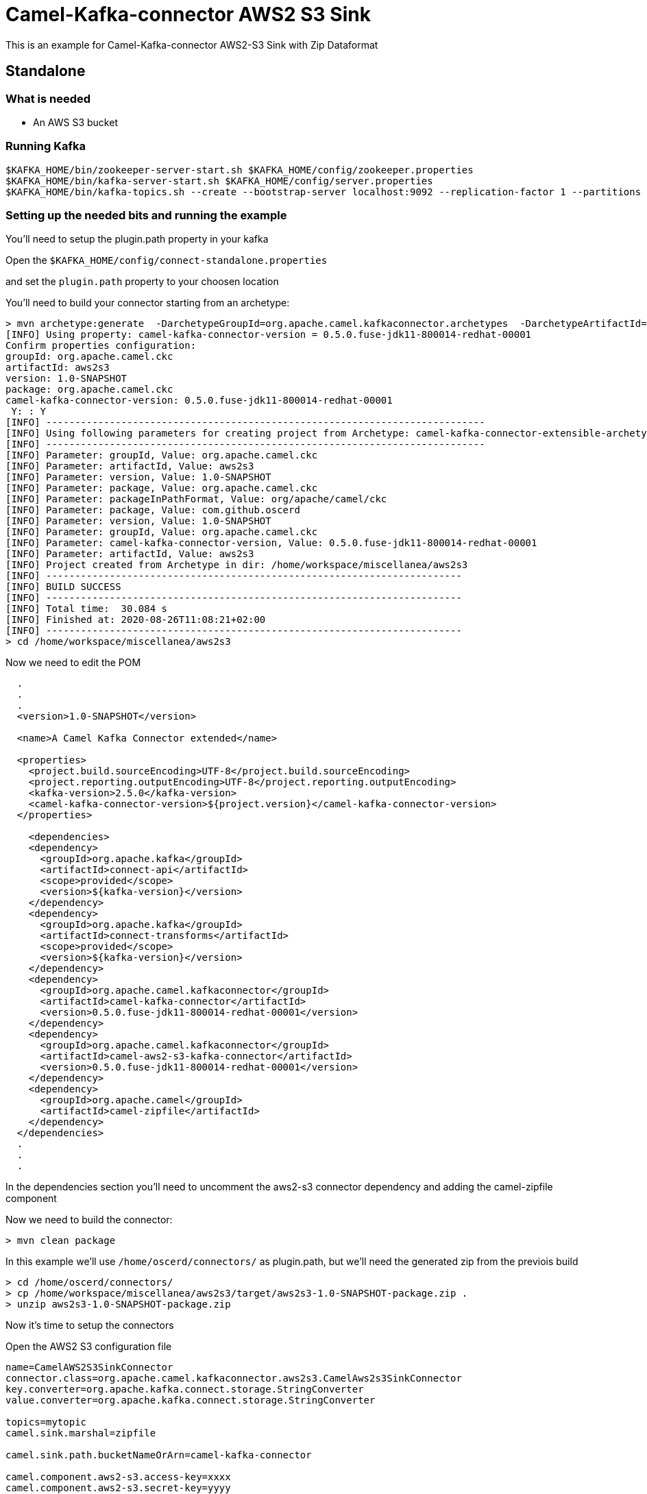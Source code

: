 # Camel-Kafka-connector AWS2 S3 Sink

This is an example for Camel-Kafka-connector AWS2-S3 Sink with Zip Dataformat

## Standalone

### What is needed

- An AWS S3 bucket

### Running Kafka

```
$KAFKA_HOME/bin/zookeeper-server-start.sh $KAFKA_HOME/config/zookeeper.properties
$KAFKA_HOME/bin/kafka-server-start.sh $KAFKA_HOME/config/server.properties
$KAFKA_HOME/bin/kafka-topics.sh --create --bootstrap-server localhost:9092 --replication-factor 1 --partitions 1 --topic mytopic
```

### Setting up the needed bits and running the example

You'll need to setup the plugin.path property in your kafka

Open the `$KAFKA_HOME/config/connect-standalone.properties`

and set the `plugin.path` property to your choosen location

You'll need to build your connector starting from an archetype:

```
> mvn archetype:generate  -DarchetypeGroupId=org.apache.camel.kafkaconnector.archetypes  -DarchetypeArtifactId=camel-kafka-connector-extensible-archetype  -DarchetypeVersion=0.5.0.fuse-jdk11-800014-redhat-00001
[INFO] Using property: camel-kafka-connector-version = 0.5.0.fuse-jdk11-800014-redhat-00001
Confirm properties configuration:
groupId: org.apache.camel.ckc
artifactId: aws2s3
version: 1.0-SNAPSHOT
package: org.apache.camel.ckc
camel-kafka-connector-version: 0.5.0.fuse-jdk11-800014-redhat-00001
 Y: : Y
[INFO] ----------------------------------------------------------------------------
[INFO] Using following parameters for creating project from Archetype: camel-kafka-connector-extensible-archetype:0.5.0.fuse-jdk11-800014-redhat-00001
[INFO] ----------------------------------------------------------------------------
[INFO] Parameter: groupId, Value: org.apache.camel.ckc
[INFO] Parameter: artifactId, Value: aws2s3
[INFO] Parameter: version, Value: 1.0-SNAPSHOT
[INFO] Parameter: package, Value: org.apache.camel.ckc
[INFO] Parameter: packageInPathFormat, Value: org/apache/camel/ckc
[INFO] Parameter: package, Value: com.github.oscerd
[INFO] Parameter: version, Value: 1.0-SNAPSHOT
[INFO] Parameter: groupId, Value: org.apache.camel.ckc
[INFO] Parameter: camel-kafka-connector-version, Value: 0.5.0.fuse-jdk11-800014-redhat-00001
[INFO] Parameter: artifactId, Value: aws2s3
[INFO] Project created from Archetype in dir: /home/workspace/miscellanea/aws2s3
[INFO] ------------------------------------------------------------------------
[INFO] BUILD SUCCESS
[INFO] ------------------------------------------------------------------------
[INFO] Total time:  30.084 s
[INFO] Finished at: 2020-08-26T11:08:21+02:00
[INFO] ------------------------------------------------------------------------
> cd /home/workspace/miscellanea/aws2s3
```

Now we need to edit the POM


```
  .
  .
  .
  <version>1.0-SNAPSHOT</version>

  <name>A Camel Kafka Connector extended</name>

  <properties>
    <project.build.sourceEncoding>UTF-8</project.build.sourceEncoding>
    <project.reporting.outputEncoding>UTF-8</project.reporting.outputEncoding>
    <kafka-version>2.5.0</kafka-version>
    <camel-kafka-connector-version>${project.version}</camel-kafka-connector-version>
  </properties>

    <dependencies>
    <dependency>
      <groupId>org.apache.kafka</groupId>
      <artifactId>connect-api</artifactId>
      <scope>provided</scope>
      <version>${kafka-version}</version>
    </dependency>
    <dependency>
      <groupId>org.apache.kafka</groupId>
      <artifactId>connect-transforms</artifactId>
      <scope>provided</scope>
      <version>${kafka-version}</version>
    </dependency>
    <dependency>
      <groupId>org.apache.camel.kafkaconnector</groupId>
      <artifactId>camel-kafka-connector</artifactId>
      <version>0.5.0.fuse-jdk11-800014-redhat-00001</version>
    </dependency>
    <dependency>
      <groupId>org.apache.camel.kafkaconnector</groupId>
      <artifactId>camel-aws2-s3-kafka-connector</artifactId>
      <version>0.5.0.fuse-jdk11-800014-redhat-00001</version>
    </dependency>
    <dependency>
      <groupId>org.apache.camel</groupId>
      <artifactId>camel-zipfile</artifactId>
    </dependency>
  </dependencies>
  .
  .
  .
```

In the dependencies section you'll need to uncomment the aws2-s3 connector dependency and adding the camel-zipfile component

Now we need to build the connector:

```
> mvn clean package
```

In this example we'll use `/home/oscerd/connectors/` as plugin.path, but we'll need the generated zip from the previois build

```
> cd /home/oscerd/connectors/
> cp /home/workspace/miscellanea/aws2s3/target/aws2s3-1.0-SNAPSHOT-package.zip .
> unzip aws2s3-1.0-SNAPSHOT-package.zip
```

Now it's time to setup the connectors

Open the AWS2 S3 configuration file

```
name=CamelAWS2S3SinkConnector
connector.class=org.apache.camel.kafkaconnector.aws2s3.CamelAws2s3SinkConnector
key.converter=org.apache.kafka.connect.storage.StringConverter
value.converter=org.apache.kafka.connect.storage.StringConverter

topics=mytopic
camel.sink.marshal=zipfile

camel.sink.path.bucketNameOrArn=camel-kafka-connector

camel.component.aws2-s3.access-key=xxxx
camel.component.aws2-s3.secret-key=yyyy
camel.component.aws2-s3.region=eu-west-1

camel.sink.endpoint.keyName=${date:now:yyyyMMdd-HHmmssSSS}-${exchangeId}.zip
```

and add the correct credentials for AWS.

Now you can run the example

```
$KAFKA_HOME/bin/connect-standalone.sh $KAFKA_HOME/config/connect-standalone.properties config/CamelAWS2S3SinkConnector.properties
```

Just connect to your AWS Console and check the content of camel-kafka-connector bucket.

On a different terminal run the kafka-producer and send messages to your Kafka Broker.

```
bin/kafka-console-producer.sh --bootstrap-server localhost:9092 --topic mytopic
Kafka to S3 message 1
```

You should see a file with date-exchangeId.zip name containing the one file named date-exchangeId. This file will contain the message.

```
Kafka to S3 message 1
```

## Openshift

### What is needed

- An AWS S3 bucket
- An Openshift instance

### Running Kafka using Strimzi Operator

First we install the Strimzi operator and use it to deploy the Kafka broker and Kafka Connect into our OpenShift project.
We need to create security objects as part of installation so it is necessary to switch to admin user.
If you use Minishift, you can do it with the following command:

[source,bash,options="nowrap"]
----
oc login -u system:admin
----

We will use OpenShift project `myproject`.
If it doesn't exist yet, you can create it using following command:

[source,bash,options="nowrap"]
----
oc new-project myproject
----

If the project already exists, you can switch to it with:

[source,bash,options="nowrap"]
----
oc project myproject
----

We can now install the Strimzi operator into this project:

[source,bash,options="nowrap",subs="attributes"]
----
oc apply -f https://github.com/strimzi/strimzi-kafka-operator/releases/download/0.19.0/strimzi-cluster-operator-0.19.0.yaml
----

Next we will deploy a Kafka broker cluster and a Kafka Connect cluster and then create a Kafka Connect image with the Debezium connectors installed:

[source,bash,options="nowrap",subs="attributes"]
----
# Deploy a single node Kafka broker
oc apply -f https://github.com/strimzi/strimzi-kafka-operator/raw/0.19.0/examples/kafka/kafka-persistent-single.yaml

# Deploy a single instance of Kafka Connect with no plug-in installed
oc apply -f https://github.com/strimzi/strimzi-kafka-operator/raw/0.19.0/examples/connect/kafka-connect-s2i-single-node-kafka.yaml
----

Optionally enable the possibility to instantiate Kafka Connectors through specific custom resource:
[source,bash,options="nowrap"]
----
oc annotate kafkaconnects2is my-connect-cluster strimzi.io/use-connector-resources=true
----

### Add Camel Kafka connector binaries

Strimzi uses `Source2Image` builds to allow users to add their own connectors to the existing Strimzi Docker images.
We now need to build the connectors and add them to the image,
if you have built the whole project (`mvn clean package`) decompress the connectors you need in a folder (i.e. like `my-connectors/`)
so that each one is in its own subfolder
(alternatively you can download the latest officially released and packaged connectors from maven):

In this case we need to extend an existing connector and add a ZipAggregationStrategy, so we need to leverage the archetype

```
> mvn archetype:generate  -DarchetypeGroupId=org.apache.camel.kafkaconnector.archetypes  -DarchetypeArtifactId=camel-kafka-connector-extensible-archetype  -DarchetypeVersion=0.5.0.fuse-jdk11-800014-redhat-00001
[INFO] Using property: camel-kafka-connector-version = 0.5.0.fuse-jdk11-800014-redhat-00001
Confirm properties configuration:
groupId: org.apache.camel.ckc
artifactId: aws2s3
version: 1.0-SNAPSHOT
package: org.apache.camel.ckc
camel-kafka-connector-version: 0.5.0.fuse-jdk11-800014-redhat-00001
 Y: : Y
[INFO] ----------------------------------------------------------------------------
[INFO] Using following parameters for creating project from Archetype: camel-kafka-connector-extensible-archetype:0.5.0.fuse-jdk11-800014-redhat-00001
[INFO] ----------------------------------------------------------------------------
[INFO] Parameter: groupId, Value: org.apache.camel.ckc
[INFO] Parameter: artifactId, Value: aws2s3
[INFO] Parameter: version, Value: 1.0-SNAPSHOT
[INFO] Parameter: package, Value: org.apache.camel.ckc
[INFO] Parameter: packageInPathFormat, Value: org/apache/camel/ckc
[INFO] Parameter: package, Value: com.github.oscerd
[INFO] Parameter: version, Value: 1.0-SNAPSHOT
[INFO] Parameter: groupId, Value: org.apache.camel.ckc
[INFO] Parameter: camel-kafka-connector-version, Value: 0.5.0.fuse-jdk11-800014-redhat-00001
[INFO] Parameter: artifactId, Value: aws2s3
[INFO] Project created from Archetype in dir: /home/workspace/miscellanea/aws2s3
[INFO] ------------------------------------------------------------------------
[INFO] BUILD SUCCESS
[INFO] ------------------------------------------------------------------------
[INFO] Total time:  30.084 s
[INFO] Finished at: 2020-08-26T11:08:21+02:00
[INFO] ------------------------------------------------------------------------
> cd /home/workspace/miscellanea/aws2s3
```

Now we need to edit the POM


```
  .
  .
  .
  <version>1.0-SNAPSHOT</version>

  <name>A Camel Kafka Connector extended</name>

  <properties>
    <project.build.sourceEncoding>UTF-8</project.build.sourceEncoding>
    <project.reporting.outputEncoding>UTF-8</project.reporting.outputEncoding>
    <kafka-version>2.5.0</kafka-version>
    <camel-kafka-connector-version>${project.version}</camel-kafka-connector-version>
  </properties>

    <dependencies>
    <dependency>
      <groupId>org.apache.kafka</groupId>
      <artifactId>connect-api</artifactId>
      <scope>provided</scope>
      <version>${kafka-version}</version>
    </dependency>
    <dependency>
      <groupId>org.apache.kafka</groupId>
      <artifactId>connect-transforms</artifactId>
      <scope>provided</scope>
      <version>${kafka-version}</version>
    </dependency>
    <dependency>
      <groupId>org.apache.camel.kafkaconnector</groupId>
      <artifactId>camel-kafka-connector</artifactId>
      <version>0.5.0.fuse-jdk11-800014-redhat-00001</version>
    </dependency>
    <dependency>
      <groupId>org.apache.camel.kafkaconnector</groupId>
      <artifactId>camel-aws2-s3-kafka-connector</artifactId>
      <version>0.5.0.fuse-jdk11-800014-redhat-00001</version>
    </dependency>
    <dependency>
      <groupId>org.apache.camel</groupId>
      <artifactId>camel-zipfile</artifactId>
    </dependency>
  </dependencies>
  .
  .
  .
```

Now we need to build the connector:

```
> mvn clean package
```

And move the zip package in targe to my-connectors folder and unzipped it.

Now we can start the build

[source,bash,options="nowrap"]
----
oc start-build my-connect-cluster-connect --from-dir=./my-connectors/ --follow
----

We should now wait for the rollout of the new image to finish and the replica set with the new connector to become ready.
Once it is done, we can check that the connectors are available in our Kafka Connect cluster.
Strimzi is running Kafka Connect in a distributed mode.

To check the available connector plugins, you can run the following command:

[source,bash,options="nowrap"]
----
oc exec -i `oc get pods --field-selector status.phase=Running -l strimzi.io/name=my-connect-cluster-connect -o=jsonpath='{.items[0].metadata.name}'` -- curl -s http://my-connect-cluster-connect-api:8083/connector-plugins
----

You should see something like this:

[source,json,options="nowrap"]
----
[{"class":"org.apache.camel.kafkaconnector.CamelSinkConnector","type":"sink","version":"0.5.0.fuse-jdk11-800014-redhat-00001"},{"class":"org.apache.camel.kafkaconnector.CamelSourceConnector","type":"source","version":"0.5.0.fuse-jdk11-800014-redhat-00001"},{"class":"org.apache.camel.kafkaconnector.aws2s3.CamelAws2s3SinkConnector","type":"sink","version":"0.5.0.fuse-jdk11-800014-redhat-00001"},{"class":"org.apache.camel.kafkaconnector.aws2s3.CamelAws2s3SourceConnector","type":"source","version":"0.5.0.fuse-jdk11-800014-redhat-00001"},{"class":"org.apache.kafka.connect.file.FileStreamSinkConnector","type":"sink","version":"2.5.0"},{"class":"org.apache.kafka.connect.file.FileStreamSourceConnector","type":"source","version":"2.5.0"},{"class":"org.apache.kafka.connect.mirror.MirrorCheckpointConnector","type":"source","version":"1"},{"class":"org.apache.kafka.connect.mirror.MirrorHeartbeatConnector","type":"source","version":"1"},{"class":"org.apache.kafka.connect.mirror.MirrorSourceConnector","type":"source","version":"1"}]
----

### Set the AWS credential as secret (optional)

You can also set the aws creds option as secret, you'll need to edit the file config/aws2-s3-cred.properties with the correct credentials and then execute the following command

[source,bash,options="nowrap"]
----
oc create secret generic aws2-s3 --from-file=config/openshift/aws2-s3-cred.properties
----

Now we need to edit KafkaConnectS2I custom resource to reference the secret. For example:

[source,bash,options="nowrap"]
----
spec:
  # ...
  config:
    config.providers: file
    config.providers.file.class: org.apache.kafka.common.config.provider.FileConfigProvider
  #...
  externalConfiguration:
    volumes:
      - name: aws-credentials
        secret:
          secretName: aws2-s3
----

In this way the secret aws2-s3 will be mounted as volume with path /opt/kafka/external-configuration/aws-credentials/

### Create connector instance

Now we can create some instance of the AWS2 S3 sink connector:

[source,bash,options="nowrap"]
----
oc exec -i `oc get pods --field-selector status.phase=Running -l strimzi.io/name=my-connect-cluster-connect -o=jsonpath='{.items[0].metadata.name}'` -- curl -X POST \
    -H "Accept:application/json" \
    -H "Content-Type:application/json" \
    http://my-connect-cluster-connect-api:8083/connectors -d @- <<'EOF'
{
  "name": "s3-sink-connector",
  "config": {
    "connector.class": "org.apache.camel.kafkaconnector.aws2s3.CamelAws2s3SinkConnector",
    "tasks.max": "1",
    "key.converter": "org.apache.kafka.connect.storage.StringConverter",
    "value.converter": "org.apache.kafka.connect.storage.StringConverter",
    "topics": "sqs-topic",
    "camel.sink.path.bucketNameOrArn": "camel-kafka-connector",
    "camel.sink.endpoint.keyName": "${date:now:yyyyMMdd-HHmmssSSS}-${exchangeId}.zip",
    "camel.sink.marshal": "zipfile",
    "camel.component.aws2-s3.accessKey": "xxx",
    "camel.component.aws2-s3.secretKey": "xxx",
    "camel.component.aws2-s3.region": "xxx"
  }
}
EOF
----

Altenatively, if have enabled `use-connector-resources`, you can create the connector instance by creating a specific custom resource:

[source,bash,options="nowrap"]
----
oc apply -f - << EOF
apiVersion: kafka.strimzi.io/v1alpha1
kind: KafkaConnector
metadata:
  name: s3-sink-connector
  namespace: myproject
  labels:
    strimzi.io/cluster: my-connect-cluster
spec:
  class: org.apache.camel.kafkaconnector.aws2s3.CamelAws2s3SinkConnector
  tasksMax: 1
  config:
    key.converter: org.apache.kafka.connect.storage.StringConverter
    value.converter: org.apache.kafka.connect.storage.StringConverter
    topics: s3-topic
    camel.sink.path.bucketNameOrArn: camel-kafka-connector
    camel.sink.endpoint.keyName: ${date:now:yyyyMMdd-HHmmssSSS}-${exchangeId}.zip
    camel.sink.marshal: zipfile
    camel.component.aws2-s3.accessKey: xxxx
    camel.component.aws2-s3.secretKey: yyyy
    camel.component.aws2-s3.region: region
EOF
----

If you followed the optional step for secret credentials you can run the following command:

[source,bash,options="nowrap"]
----
oc apply -f config/openshift/aws2-s3-sink-with-zip-dataformat.yaml
----

You can check the status of the connector using

[source,bash,options="nowrap"]
----
oc exec -i `oc get pods --field-selector status.phase=Running -l strimzi.io/name=my-connect-cluster-connect -o=jsonpath='{.items[0].metadata.name}'` -- curl -s http://my-connect-cluster-connect-api:8083/connectors/s3-sink-connector/status
----

Just connect to your AWS Console and check the content of camel-kafka-connector bucket.

On a different terminal run the kafka-producer and send messages to your Kafka Broker.

```
oc exec -i -c kafka my-cluster-kafka-0 -- bin/kafka-console-producer.sh --bootstrap-server localhost:9092 --topic s3-topic
Kafka to S3 message 1
```

You should see a file with date-exchangeId.zip name containing the one file named date-exchangeId. This file will contain the message.

```
Kafka to S3 message 1
```

